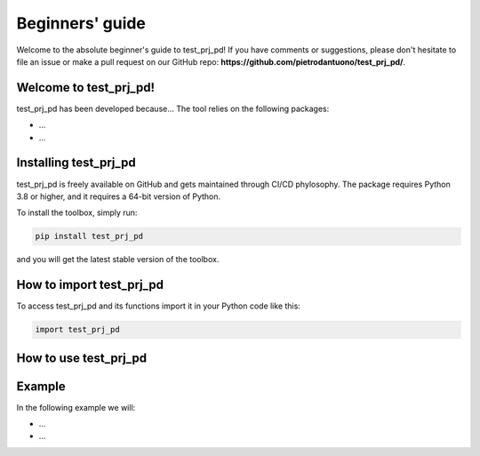 Beginners' guide
================

Welcome to the absolute beginner's guide to test_prj_pd! If you have comments or
suggestions, please don't hesitate to file an issue or make a pull request on
our GitHub repo: **https://github.com/pietrodantuono/test_prj_pd/**.

Welcome to test_prj_pd!
----------------------------------------------------------------

test_prj_pd has been developed because... The tool relies on the following
packages:

- ...
- ...


Installing test_prj_pd
---------------------------------------------------------------

test_prj_pd is freely available on GitHub and gets maintained through CI/CD phylosophy.
The package requires Python 3.8 or higher, and it requires a 64-bit version of Python.

To install the toolbox, simply run:
    
.. code-block:: bash

    pip install test_prj_pd

and you will get the latest stable version of the toolbox.



How to import test_prj_pd
------------------------------------------------------------------

To access test_prj_pd and its functions import it in your Python code like this:

.. code-block:: python

    import test_prj_pd

How to use test_prj_pd
---------------------------------------------------------------



Example
-------

In the following example we will:

- ...
- ...


